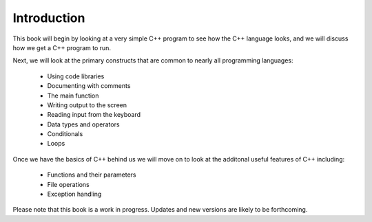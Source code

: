 Introduction
============

This book will begin by looking at a very simple C++ program to see how the C++ language
looks, and we will discuss how we get a C++ program to run. 

Next, we will look at the primary constructs that are common 
to nearly all programming languages:

    -  Using code libraries
    
    -  Documenting with comments 
    
    -  The main function
    
    -  Writing output to the screen
    
    -  Reading input from the keyboard
   
    -  Data types and operators
    
    -  Conditionals

    -  Loops

Once we have the basics of C++ behind us we will move on to look at the
additonal useful features of C++ including:

    -  Functions and their parameters

    -  File operations

    -  Exception handling

Please note that this book is a work in progress. 
Updates and new versions are likely to be forthcoming.
